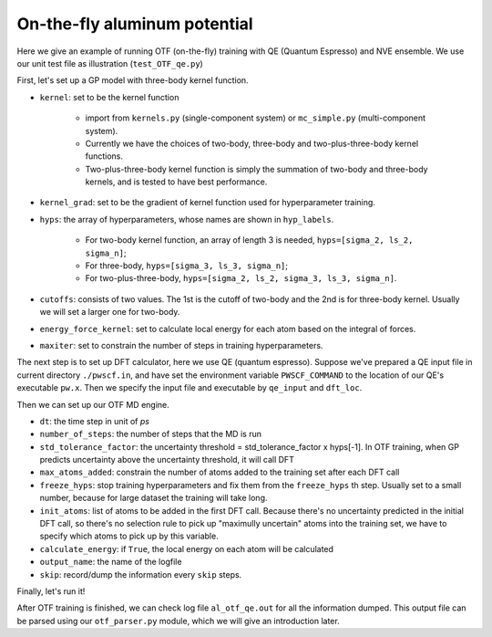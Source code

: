 On-the-fly aluminum potential
=============================

Here we give an example of running OTF (on-the-fly) training with QE (Quantum Espresso) and NVE ensemble. 
We use our unit test file as illustration (``test_OTF_qe.py``)

First, let's set up a GP model with three-body kernel function.

* ``kernel``: set to be the kernel function  

    * import from ``kernels.py`` (single-component system) or ``mc_simple.py`` (multi-component system). 
    * Currently we have the choices of two-body, three-body and two-plus-three-body kernel functions.
    * Two-plus-three-body kernel function is simply the summation of two-body and three-body kernels,
      and is tested to have best performance.

* ``kernel_grad``: set to be the gradient of kernel function used for hyperparameter training. 

* ``hyps``: the array of hyperparameters, whose names are shown in ``hyp_labels``.

    * For two-body kernel function, an array of length 3 is needed, ``hyps=[sigma_2, ls_2, sigma_n]``;
    * For three-body, ``hyps=[sigma_3, ls_3, sigma_n]``;
    * For two-plus-three-body, ``hyps=[sigma_2, ls_2, sigma_3, ls_3, sigma_n]``.

* ``cutoffs``: consists of two values. The 1st is the cutoff of two-body and the 2nd is for three-body kernel. 
  Usually we will set a larger one for two-body.

* ``energy_force_kernel``: set to calculate local energy for each atom based on the integral of forces. 

* ``maxiter``: set to constrain the number of steps in training hyperparameters. 


.. code-block:: python
    :linenos:

    # make gp model
    kernel = en.three_body
    kernel_grad = en.three_body_grad
    hyps = np.array([0.1, 1, 0.01])
    hyp_labels = ['Signal Std', 'Length Scale', 'Noise Std']
    cutoffs = np.array([3.9, 3.9])
    energy_force_kernel = en.three_body_force_en

    gp = \
        GaussianProcess(kernel=kernel,
                        kernel_grad=kernel_grad,
                        hyps=hyps,
                        cutoffs=cutoffs,
                        hyp_labels=hyp_labels,
                        energy_force_kernel=energy_force_kernel,
                        maxiter=50)



The next step is to set up DFT calculator, here we use QE (quantum espresso). 
Suppose we've prepared a QE input file in current directory ``./pwscf.in``, 
and have set the environment variable ``PWSCF_COMMAND`` to the location of our QE's executable ``pw.x``. 
Then we specify the input file and executable by ``qe_input`` and ``dft_loc``.

.. code-block:: python
    :linenos:

    # set up DFT calculator
    qe_input = './pwscf.in' # quantum espresso input file
    dft_loc = os.environ.get('PWSCF_COMMAND') 
 

Then we can set up our OTF MD engine. 

* ``dt``: the time step in unit of *ps*
* ``number_of_steps``: the number of steps that the MD is run
* ``std_tolerance_factor``: the uncertainty threshold = std_tolerance_factor x hyps[-1]. 
  In OTF training, when GP predicts uncertainty above the uncertainty threshold, it will call DFT
* ``max_atoms_added``: constrain the number of atoms added to the training set after each DFT call
* ``freeze_hyps``: stop training hyperparameters and fix them from the ``freeze_hyps`` th step. 
  Usually set to a small number, because for large dataset the training will take long.
* ``init_atoms``: list of atoms to be added in the first DFT call. 
  Because there's no uncertainty predicted in the initial DFT call, 
  so there's no selection rule to pick up "maximully uncertain" atoms into the training set, 
  we have to specify which atoms to pick up by this variable.
* ``calculate_energy``: if ``True``, the local energy on each atom will be calculated
* ``output_name``: the name of the logfile
* ``skip``: record/dump the information every ``skip`` steps.

.. code-block:: python
    :linenos:

    # set up OTF parameters
    dt = 0.001                  # timestep (ps)
    number_of_steps = 100       # number of steps
    std_tolerance_factor = 1   
    max_atoms_added = 2
    freeze_hyps = 3

    otf = OTF(qe_input, dt, number_of_steps, gp, dft_loc,
              std_tolerance_factor, init_atoms=[0],
              calculate_energy=True, output_name='al_otf_qe',
              freeze_hyps=freeze_hyps, skip=5,
              max_atoms_added=max_atoms_added)


Finally, let's run it!

.. code-block:: python
    :linenos:

    # run OTF MD
    otf.run()


After OTF training is finished, we can check log file ``al_otf_qe.out`` for all the information dumped. 
This output file can be parsed using our ``otf_parser.py`` module, which we will give an introduction later.
